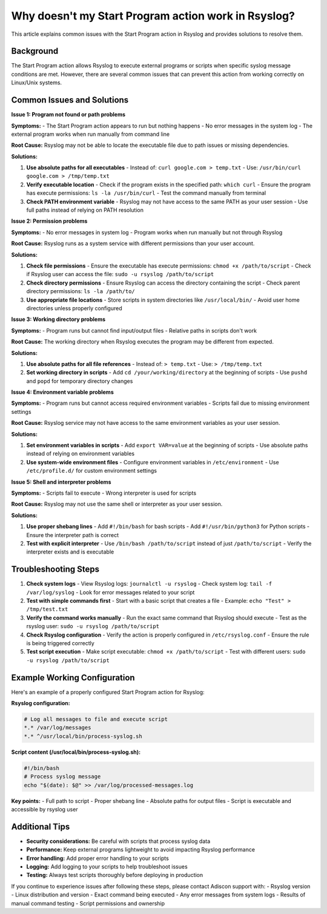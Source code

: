 .. _start-program-action-troubleshooting-rsyslog:

Why doesn't my Start Program action work in Rsyslog?
====================================================

This article explains common issues with the Start Program action in Rsyslog and provides solutions to resolve them.

Background
----------

The Start Program action allows Rsyslog to execute external programs or scripts when specific syslog message conditions are met. However, there are several common issues that can prevent this action from working correctly on Linux/Unix systems.

Common Issues and Solutions
---------------------------

**Issue 1: Program not found or path problems**

**Symptoms:**
- The Start Program action appears to run but nothing happens
- No error messages in the system log
- The external program works when run manually from command line

**Root Cause:**
Rsyslog may not be able to locate the executable file due to path issues or missing dependencies.

**Solutions:**

1. **Use absolute paths for all executables**
   - Instead of: ``curl google.com > temp.txt``
   - Use: ``/usr/bin/curl google.com > /tmp/temp.txt``

2. **Verify executable location**
   - Check if the program exists in the specified path: ``which curl``
   - Ensure the program has execute permissions: ``ls -la /usr/bin/curl``
   - Test the command manually from terminal

3. **Check PATH environment variable**
   - Rsyslog may not have access to the same PATH as your user session
   - Use full paths instead of relying on PATH resolution

**Issue 2: Permission problems**

**Symptoms:**
- No error messages in system log
- Program works when run manually but not through Rsyslog

**Root Cause:**
Rsyslog runs as a system service with different permissions than your user account.

**Solutions:**

1. **Check file permissions**
   - Ensure the executable has execute permissions: ``chmod +x /path/to/script``
   - Check if Rsyslog user can access the file: ``sudo -u rsyslog /path/to/script``

2. **Check directory permissions**
   - Ensure Rsyslog can access the directory containing the script
   - Check parent directory permissions: ``ls -la /path/to/``

3. **Use appropriate file locations**
   - Store scripts in system directories like ``/usr/local/bin/``
   - Avoid user home directories unless properly configured

**Issue 3: Working directory problems**

**Symptoms:**
- Program runs but cannot find input/output files
- Relative paths in scripts don't work

**Root Cause:**
The working directory when Rsyslog executes the program may be different from expected.

**Solutions:**

1. **Use absolute paths for all file references**
   - Instead of: ``> temp.txt``
   - Use: ``> /tmp/temp.txt``

2. **Set working directory in scripts**
   - Add ``cd /your/working/directory`` at the beginning of scripts
   - Use ``pushd`` and ``popd`` for temporary directory changes

**Issue 4: Environment variable problems**

**Symptoms:**
- Program runs but cannot access required environment variables
- Scripts fail due to missing environment settings

**Root Cause:**
Rsyslog service may not have access to the same environment variables as your user session.

**Solutions:**

1. **Set environment variables in scripts**
   - Add ``export VAR=value`` at the beginning of scripts
   - Use absolute paths instead of relying on environment variables

2. **Use system-wide environment files**
   - Configure environment variables in ``/etc/environment``
   - Use ``/etc/profile.d/`` for custom environment settings

**Issue 5: Shell and interpreter problems**

**Symptoms:**
- Scripts fail to execute
- Wrong interpreter is used for scripts

**Root Cause:**
Rsyslog may not use the same shell or interpreter as your user session.

**Solutions:**

1. **Use proper shebang lines**
   - Add ``#!/bin/bash`` for bash scripts
   - Add ``#!/usr/bin/python3`` for Python scripts
   - Ensure the interpreter path is correct

2. **Test with explicit interpreter**
   - Use ``/bin/bash /path/to/script`` instead of just ``/path/to/script``
   - Verify the interpreter exists and is executable

Troubleshooting Steps
---------------------

1. **Check system logs**
   - View Rsyslog logs: ``journalctl -u rsyslog``
   - Check system log: ``tail -f /var/log/syslog``
   - Look for error messages related to your script

2. **Test with simple commands first**
   - Start with a basic script that creates a file
   - Example: ``echo "Test" > /tmp/test.txt``

3. **Verify the command works manually**
   - Run the exact same command that Rsyslog should execute
   - Test as the rsyslog user: ``sudo -u rsyslog /path/to/script``

4. **Check Rsyslog configuration**
   - Verify the action is properly configured in ``/etc/rsyslog.conf``
   - Ensure the rule is being triggered correctly

5. **Test script execution**
   - Make script executable: ``chmod +x /path/to/script``
   - Test with different users: ``sudo -u rsyslog /path/to/script``

Example Working Configuration
-------------------------------

Here's an example of a properly configured Start Program action for Rsyslog:

**Rsyslog configuration:**

.. code-block:: text

   # Log all messages to file and execute script
   *.* /var/log/messages
   *.* ^/usr/local/bin/process-syslog.sh

**Script content (/usr/local/bin/process-syslog.sh):**

.. code-block:: bash

   #!/bin/bash
   # Process syslog message
   echo "$(date): $@" >> /var/log/processed-messages.log

**Key points:**
- Full path to script
- Proper shebang line
- Absolute paths for output files
- Script is executable and accessible by rsyslog user

Additional Tips
---------------

- **Security considerations:** Be careful with scripts that process syslog data
- **Performance:** Keep external programs lightweight to avoid impacting Rsyslog performance
- **Error handling:** Add proper error handling to your scripts
- **Logging:** Add logging to your scripts to help troubleshoot issues
- **Testing:** Always test scripts thoroughly before deploying in production

If you continue to experience issues after following these steps, please contact Adiscon support with:
- Rsyslog version
- Linux distribution and version
- Exact command being executed
- Any error messages from system logs
- Results of manual command testing
- Script permissions and ownership

